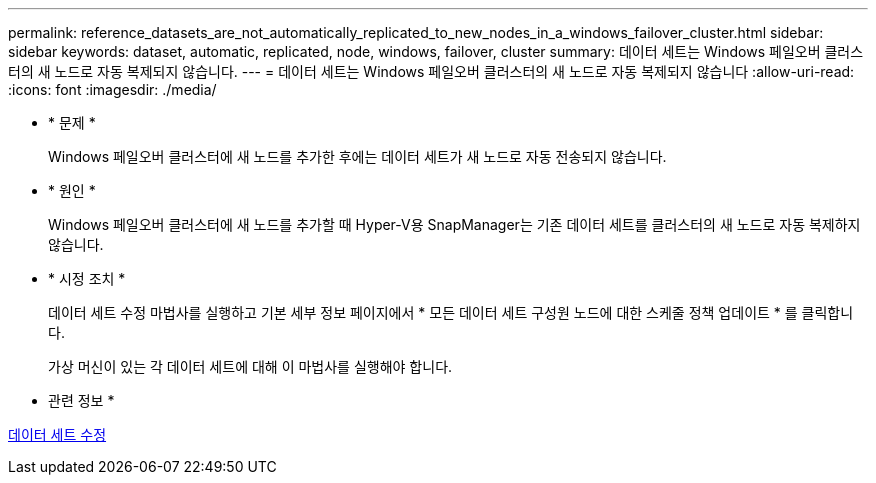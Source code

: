 ---
permalink: reference_datasets_are_not_automatically_replicated_to_new_nodes_in_a_windows_failover_cluster.html 
sidebar: sidebar 
keywords: dataset, automatic, replicated, node, windows, failover, cluster 
summary: 데이터 세트는 Windows 페일오버 클러스터의 새 노드로 자동 복제되지 않습니다. 
---
= 데이터 세트는 Windows 페일오버 클러스터의 새 노드로 자동 복제되지 않습니다
:allow-uri-read: 
:icons: font
:imagesdir: ./media/


* * 문제 *
+
Windows 페일오버 클러스터에 새 노드를 추가한 후에는 데이터 세트가 새 노드로 자동 전송되지 않습니다.

* * 원인 *
+
Windows 페일오버 클러스터에 새 노드를 추가할 때 Hyper-V용 SnapManager는 기존 데이터 세트를 클러스터의 새 노드로 자동 복제하지 않습니다.

* * 시정 조치 *
+
데이터 세트 수정 마법사를 실행하고 기본 세부 정보 페이지에서 * 모든 데이터 세트 구성원 노드에 대한 스케줄 정책 업데이트 * 를 클릭합니다.

+
가상 머신이 있는 각 데이터 세트에 대해 이 마법사를 실행해야 합니다.



* 관련 정보 *

xref:task_modifying_a_dataset.adoc[데이터 세트 수정]
